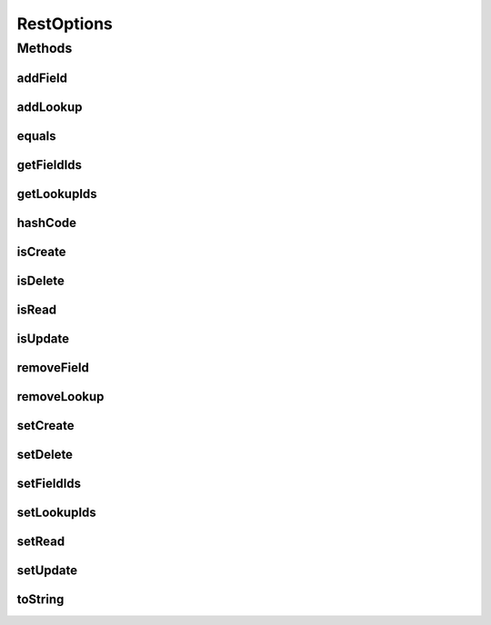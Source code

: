 .. java:import:: org.apache.commons.lang.builder EqualsBuilder

.. java:import:: org.apache.commons.lang.builder HashCodeBuilder

.. java:import:: org.apache.commons.lang.builder ToStringBuilder

.. java:import:: org.apache.commons.lang.builder ToStringStyle

.. java:import:: java.io Serializable

.. java:import:: java.util ArrayList

.. java:import:: java.util List

RestOptions
===========

.. java:package:: org.motechproject.mds.dto
   :noindex:

.. java:type:: public class RestOptions implements Serializable

   Class representing rest options of given entity.

Methods
-------
addField
^^^^^^^^

.. java:method:: public void addField(String value)
   :outertype: RestOptions

addLookup
^^^^^^^^^

.. java:method:: public void addLookup(String value)
   :outertype: RestOptions

equals
^^^^^^

.. java:method:: @Override public boolean equals(Object obj)
   :outertype: RestOptions

   {@inheritDoc}

getFieldIds
^^^^^^^^^^^

.. java:method:: public List<String> getFieldIds()
   :outertype: RestOptions

getLookupIds
^^^^^^^^^^^^

.. java:method:: public List<String> getLookupIds()
   :outertype: RestOptions

hashCode
^^^^^^^^

.. java:method:: @Override public int hashCode()
   :outertype: RestOptions

   {@inheritDoc}

isCreate
^^^^^^^^

.. java:method:: public boolean isCreate()
   :outertype: RestOptions

isDelete
^^^^^^^^

.. java:method:: public boolean isDelete()
   :outertype: RestOptions

isRead
^^^^^^

.. java:method:: public boolean isRead()
   :outertype: RestOptions

isUpdate
^^^^^^^^

.. java:method:: public boolean isUpdate()
   :outertype: RestOptions

removeField
^^^^^^^^^^^

.. java:method:: public void removeField(String value)
   :outertype: RestOptions

removeLookup
^^^^^^^^^^^^

.. java:method:: public void removeLookup(String value)
   :outertype: RestOptions

setCreate
^^^^^^^^^

.. java:method:: public void setCreate(boolean create)
   :outertype: RestOptions

setDelete
^^^^^^^^^

.. java:method:: public void setDelete(boolean delete)
   :outertype: RestOptions

setFieldIds
^^^^^^^^^^^

.. java:method:: public void setFieldIds(List<String> fieldIds)
   :outertype: RestOptions

setLookupIds
^^^^^^^^^^^^

.. java:method:: public void setLookupIds(List<String> lookupIds)
   :outertype: RestOptions

setRead
^^^^^^^

.. java:method:: public void setRead(boolean read)
   :outertype: RestOptions

setUpdate
^^^^^^^^^

.. java:method:: public void setUpdate(boolean update)
   :outertype: RestOptions

toString
^^^^^^^^

.. java:method:: @Override public String toString()
   :outertype: RestOptions

   {@inheritDoc}

